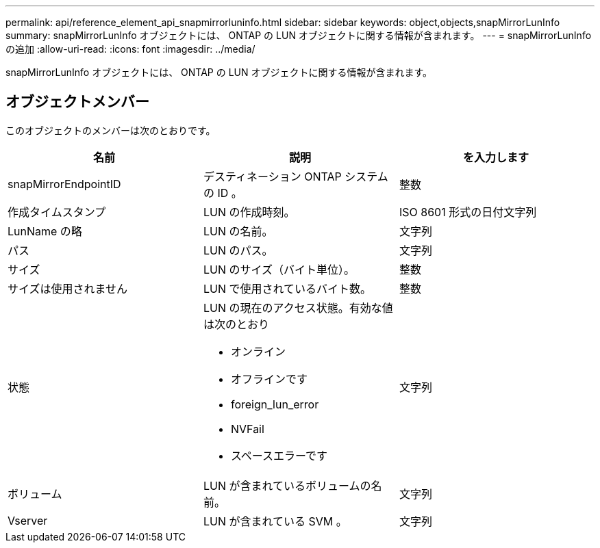 ---
permalink: api/reference_element_api_snapmirrorluninfo.html 
sidebar: sidebar 
keywords: object,objects,snapMirrorLunInfo 
summary: snapMirrorLunInfo オブジェクトには、 ONTAP の LUN オブジェクトに関する情報が含まれます。 
---
= snapMirrorLunInfo の追加
:allow-uri-read: 
:icons: font
:imagesdir: ../media/


[role="lead"]
snapMirrorLunInfo オブジェクトには、 ONTAP の LUN オブジェクトに関する情報が含まれます。



== オブジェクトメンバー

このオブジェクトのメンバーは次のとおりです。

|===
| 名前 | 説明 | を入力します 


 a| 
snapMirrorEndpointID
 a| 
デスティネーション ONTAP システムの ID 。
 a| 
整数



 a| 
作成タイムスタンプ
 a| 
LUN の作成時刻。
 a| 
ISO 8601 形式の日付文字列



 a| 
LunName の略
 a| 
LUN の名前。
 a| 
文字列



 a| 
パス
 a| 
LUN のパス。
 a| 
文字列



 a| 
サイズ
 a| 
LUN のサイズ（バイト単位）。
 a| 
整数



 a| 
サイズは使用されません
 a| 
LUN で使用されているバイト数。
 a| 
整数



 a| 
状態
 a| 
LUN の現在のアクセス状態。有効な値は次のとおり

* オンライン
* オフラインです
* foreign_lun_error
* NVFail
* スペースエラーです

 a| 
文字列



 a| 
ボリューム
 a| 
LUN が含まれているボリュームの名前。
 a| 
文字列



 a| 
Vserver
 a| 
LUN が含まれている SVM 。
 a| 
文字列

|===